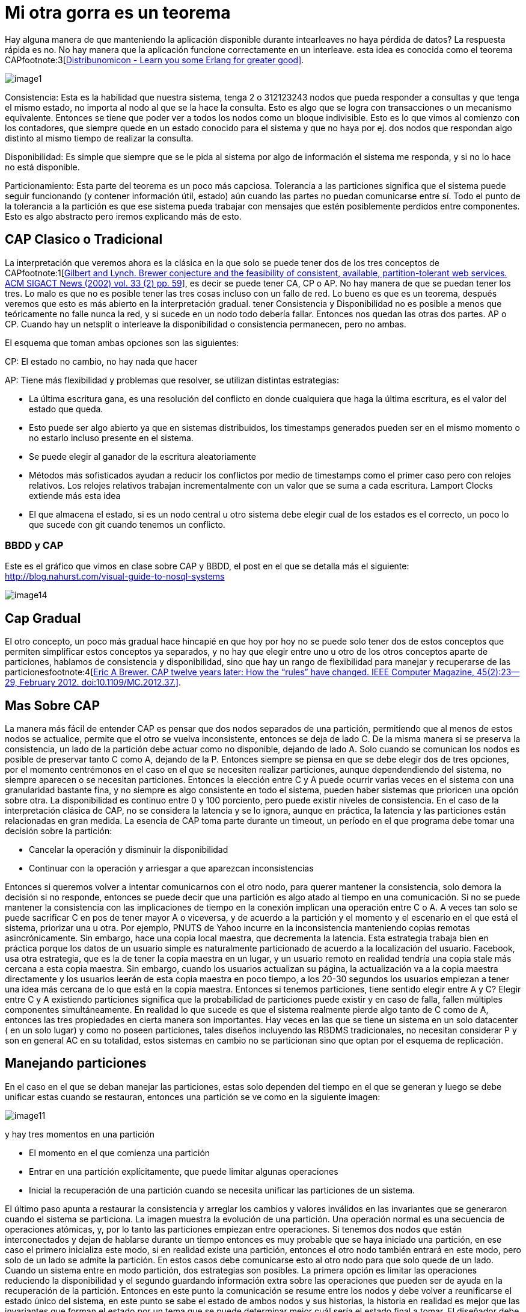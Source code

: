 = Mi otra gorra es un teorema

Hay alguna manera de que manteniendo la aplicación disponible durante intearleaves no haya pérdida de datos?
La respuesta rápida es no. No hay manera que la aplicación funcione correctamente en un interleave. esta idea es conocida como el teorema CAPfootnote:3[https://learnyousomeerlang.com/distribunomicon[Distribunomicon - Learn you some Erlang for greater good\]].

[.center.iasc-image]
image::distribucion/image1.png[]

Consistencia: Esta es la habilidad que nuestra sistema, tenga 2 o 312123243 nodos que pueda responder a consultas y que tenga el mismo estado, no importa al nodo al que se la hace la consulta. Esto es algo que se logra con transacciones o un mecanismo equivalente. Entonces se tiene que poder ver a todos los nodos como un bloque indivisible. Esto es lo que vimos al comienzo con los contadores, que siempre quede en un estado conocido para el sistema y que no haya por ej. dos nodos que respondan algo distinto al mismo tiempo de realizar la consulta.

Disponibilidad: Es simple que siempre que se le pida al sistema por algo de información el sistema me responda, y si no lo hace no está disponible.

Particionamiento: Esta parte del teorema es un poco más capciosa. Tolerancia a las particiones significa que el sistema puede seguir funcionando (y contener información útil, estado) aún cuando las partes no puedan comunicarse entre sí. Todo el punto de la tolerancia a la partición es que ese sistema pueda trabajar con mensajes que estén posiblemente perdidos entre componentes. Esto es algo abstracto pero iremos explicando más de esto.

== CAP Clasico o Tradicional

La interpretación que veremos ahora es la clásica en la que solo se puede tener dos de los tres conceptos de CAPfootnote:1[http://citeseerx.ist.psu.edu/viewdoc/download?doi=10.1.1.67.6951&rep=rep1&type=pdf[Gilbert and Lynch. Brewer conjecture and the feasibility of consistent, available, partition-tolerant web services. ACM SIGACT News (2002) vol. 33 (2) pp. 59\]], es decir se puede tener CA, CP o AP. No hay manera de que se puedan tener los tres. Lo malo es que no es posible tener las tres cosas incluso con un fallo de red. Lo bueno es que es un teorema, después veremos que esto es más abierto en la interpretación gradual.  tener Consistencia y Disponibilidad no es posible a menos que teóricamente no falle nunca la red, y si sucede en un nodo todo debería fallar. Entonces nos quedan las otras dos partes. AP o CP. Cuando hay un netsplit o interleave la disponibilidad o consistencia permanecen, pero no ambas.

El esquema que toman ambas opciones son las siguientes:

CP: El estado no cambio, no hay nada que hacer

AP: Tiene más flexibilidad y problemas que resolver, se utilizan distintas estrategias:

* La última escritura gana, es una resolución del conflicto en donde cualquiera que haga la última escritura, es el valor del estado que queda.
* Esto puede ser algo abierto ya que en sistemas distribuidos, los timestamps generados pueden ser en el mismo momento o no estarlo incluso presente en el sistema.
* Se puede elegir al ganador de la escritura aleatoriamente
* Métodos más sofisticados ayudan a reducir los conflictos por medio de timestamps como el primer caso pero con relojes relativos. Los relojes relativos trabajan incrementalmente con un valor que se suma a cada escritura. Lamport Clocks extiende más esta idea
* El que almacena el estado, si es un nodo central u otro sistema debe elegir cual de los estados es el correcto, un poco lo que sucede con git cuando tenemos un conflicto.

=== BBDD y CAP

Este es el gráfico que vimos en clase sobre CAP y BBDD, el post en el que se detalla más el siguiente:  http://blog.nahurst.com/visual-guide-to-nosql-systems

[.center.iasc-image]
image::distribucion/image14.png[]

== Cap Gradual

El otro concepto, un poco más gradual hace hincapié en que hoy por hoy no se puede solo tener dos de estos conceptos que permiten simplificar estos conceptos ya separados, y no hay que elegir entre uno u otro de los otros conceptos aparte de particiones, hablamos de consistencia y disponibilidad, sino que hay un rango de flexibilidad para manejar y recuperarse de las particionesfootnote:4[http://www.infoq.com/articles/cap-twelve-years-later-how-the-rules-have-changed[Eric A Brewer. CAP twelve years later: How the "`rules`" have changed. IEEE Computer Magazine, 45(2):23--29, February 2012. doi:10.1109/MC.2012.37.\]].

== Mas Sobre CAP

La manera más fácil de entender CAP es pensar que dos nodos separados de una partición, permitiendo que al menos de estos nodos se actualice, permite que el otro se vuelva inconsistente, entonces se deja de lado C.  De la misma manera si se preserva la consistencia, un lado de la partición debe actuar como no disponible, dejando de lado A. Solo cuando se comunican los nodos es posible de preservar tanto C como A, dejando de la P. Entonces siempre se piensa en que se debe elegir dos de tres opciones, por el momento centrémonos en el caso en el que se necesiten realizar particiones, aunque dependendiendo del sistema, no siempre aparecen o se necesitan particiones. Entonces la elección entre C y A puede ocurrir varias veces en el sistema con una granularidad bastante fina, y no siempre es algo consistente en todo el sistema, pueden haber sistemas que prioricen una opción sobre otra. La disponibilidad es continuo entre 0 y 100 porciento, pero puede existir niveles de consistencia.
En el caso de la interpretación clásica de CAP, no se considera la latencia y se lo ignora, aunque en práctica, la latencia y las particiones están relacionadas en gran medida. La esencia de CAP toma parte durante un timeout, un período en el que programa debe tomar una decisión sobre la partición:

* Cancelar la operación y disminuir la disponibilidad
* Continuar con la operación y arriesgar a que aparezcan inconsistencias

Entonces si queremos volver a intentar comunicarnos con el otro nodo, para querer mantener la consistencia, solo demora la decisión si no responde, entonces se puede decir que una partición es algo atado al tiempo en una comunicación. Si no se puede mantener la consistencia con las implicaciones de tiempo en la conexión implican una operación entre C o A. A veces tan solo se puede sacrificar C en pos de tener mayor A o viceversa, y de acuerdo a la partición y el momento y el escenario en el que está el sistema, priorizar una u otra. Por ejemplo, PNUTS de Yahoo incurre en la inconsistencia manteniendo copias remotas asincrónicamente. Sin embargo, hace una copia local maestra, que decrementa la latencia. Esta estrategia trabaja bien en práctica porque los datos de un usuario simple es naturalmente particionado de acuerdo a la localización del usuario. Facebook, usa otra estrategia,  que es la de tener la copia maestra en un lugar, y un usuario remoto en realidad tendría una copia stale más cercana a esta copia maestra. Sin embargo, cuando los usuarios actualizan su página, la actualización va a la copia maestra directamente y los usuarios leerán de esta copia maestra en poco tiempo, a los 20-30 segundos los usuarios empiezan a tener una idea más cercana de lo que está en la copia maestra.
Entonces si tenemos particiones, tiene sentido elegir entre A y C? Elegir entre C y A existiendo particiones significa que la probabilidad de particiones puede existir y en caso de falla, fallen múltiples componentes simultáneamente. En realidad lo que sucede es que el sistema realmente pierde algo tanto de C como de A, entonces las tres propiedades en cierta manera son importantes. Hay veces en las que se tiene un sistema en un solo datacenter ( en un solo lugar) y como no poseen particiones, tales diseños incluyendo las RBDMS tradicionales, no necesitan considerar P y son en general AC en su totalidad, estos sistemas en cambio no se particionan sino que optan por el esquema de replicación.

== Manejando particiones

En el caso en el que se deban manejar las particiones, estas solo dependen del tiempo en el que se generan y luego se debe unificar estas cuando se restauran, entonces una partición se ve como en la siguiente imagen:

[.center.iasc-image]
image::distribucion/image11.jpg[]

y hay tres momentos en una partición

* El momento en el que comienza una partición
* Entrar en una partición explícitamente, que puede limitar algunas operaciones
* Inicial la recuperación de una partición cuando se necesita unificar las particiones de un sistema.

El último paso apunta a restaurar la consistencia y arreglar los cambios y valores inválidos en las invariantes que se generaron cuando el sistema se particiona. La imagen muestra la evolución de una partición. Una operación normal es una secuencia de operaciones atómicas, y, por lo tanto las particiones empiezan entre operaciones. Si tenemos dos nodos que están interconectados y dejan de hablarse durante un tiempo entonces es muy probable que se haya iniciado una partición, en ese caso el primero inicializa este modo, si en realidad existe una partición, entonces el otro nodo también entrará en este modo, pero solo de un lado se admite la partición. En estos casos debe comunicarse esto al otro nodo para que solo quede de un lado. Cuando un sistema entre en modo partición, dos estrategias son posibles. La primera opción es limitar las operaciones reduciendo la disponibilidad y el segundo guardando información extra sobre las operaciones que pueden ser de ayuda en la recuperación de la partición.
Entonces en este punto la comunicación se resume entre los nodos y debe volver a reunificarse el estado único del sistema, en este punto se sabe el estado de ambos nodos y sus historias, la historia en realidad es mejor que las invariantes que forman el estado por un tema que se puede determinar mejor cuál sería el estado final a tomar. El diseñador debe resolver dos problemas

* Ambos lados deben quedar consistentes
* Debe haber una compensación para los errores cometidos durante la fase de partición.

En general se hace una especie de merge dependiendo de la estrategia entre los estados, algo similar a lo que se ve en un CVS, pero hay muchos sistemas que no pueden hacer este mergeo de datos por un tema que no es posible, entonces es el caso en el que se reduce las operaciones disponibles en un sistema durante una partición, Google Docs es un caso de este tipo. Otras opciones son las de tomar por medio de algún algoritmo el dato más nuevo y tomar esas invariantes más nuevas como las definitivas en el sistema.

=== Adicional

[.warning]
_Esta seccion necesita un mayor desarrollo del tema y de citas._

Existen tambien criticas al teoremafootnote:2[Kleppmann, M. (2015). A Critique of the CAP Theorem. https://doi.org/10.17863/CAM.13083], en el que se mencionan entre otras cosas, algunas confusiones y ambiguedades de los terminos, y algunos problemas en su formalización. Estas criticas se centran un poco en la dificil aplicacion que puede llegar a tener a veces sobre los sistemas reales.

